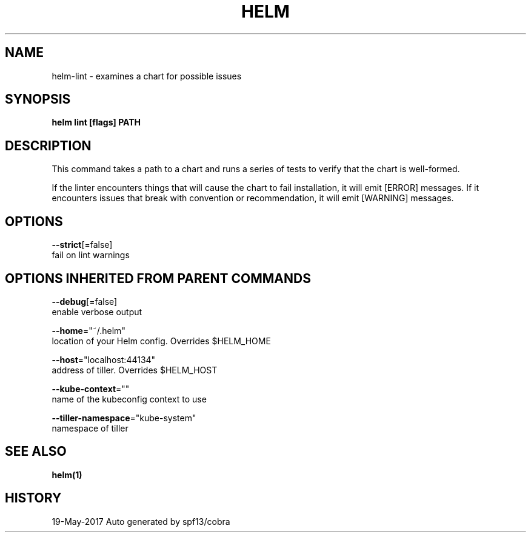 .TH "HELM" "1" "May 2017" "Auto generated by spf13/cobra" "" 
.nh
.ad l


.SH NAME
.PP
helm\-lint \- examines a chart for possible issues


.SH SYNOPSIS
.PP
\fBhelm lint [flags] PATH\fP


.SH DESCRIPTION
.PP
This command takes a path to a chart and runs a series of tests to verify that
the chart is well\-formed.

.PP
If the linter encounters things that will cause the chart to fail installation,
it will emit [ERROR] messages. If it encounters issues that break with convention
or recommendation, it will emit [WARNING] messages.


.SH OPTIONS
.PP
\fB\-\-strict\fP[=false]
    fail on lint warnings


.SH OPTIONS INHERITED FROM PARENT COMMANDS
.PP
\fB\-\-debug\fP[=false]
    enable verbose output

.PP
\fB\-\-home\fP="~/.helm"
    location of your Helm config. Overrides $HELM\_HOME

.PP
\fB\-\-host\fP="localhost:44134"
    address of tiller. Overrides $HELM\_HOST

.PP
\fB\-\-kube\-context\fP=""
    name of the kubeconfig context to use

.PP
\fB\-\-tiller\-namespace\fP="kube\-system"
    namespace of tiller


.SH SEE ALSO
.PP
\fBhelm(1)\fP


.SH HISTORY
.PP
19\-May\-2017 Auto generated by spf13/cobra
